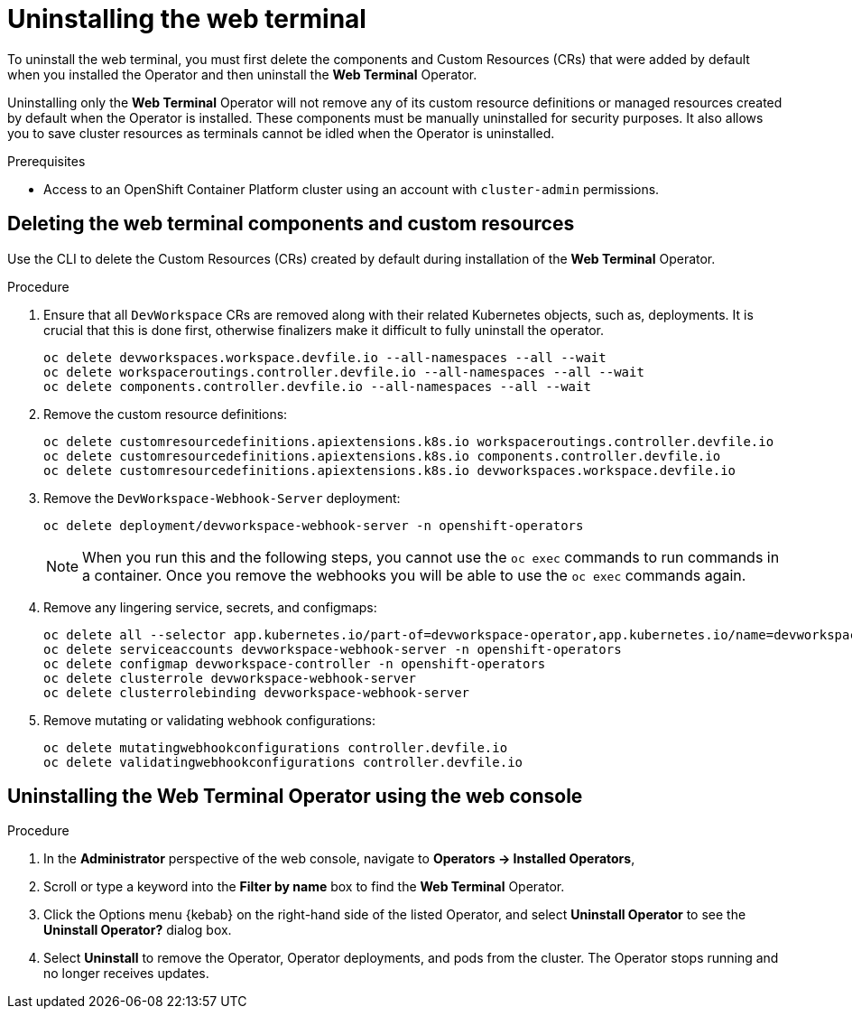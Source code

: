 // Module included in the following assemblies:
//
// web_console/odc-about-web-terminal.adoc

[id="odc-uninstalling-web-terminal_{context}"]
= Uninstalling the web terminal

To uninstall the web terminal, you must first delete the components and Custom Resources (CRs) that were added by default when you installed the Operator and then uninstall the *Web Terminal* Operator.

Uninstalling only the *Web Terminal* Operator will not remove any of its custom resource definitions or managed resources created by default when the Operator is installed. These components must be manually uninstalled for security purposes. It also allows you to save cluster resources as terminals cannot be idled when the Operator is uninstalled.

.Prerequisites
* Access to an OpenShift Container Platform cluster using an account with `cluster-admin` permissions.

== Deleting the web terminal components and custom resources

Use the CLI to delete the Custom Resources (CRs) created by default during installation of the  *Web Terminal* Operator.

.Procedure
. Ensure that all `DevWorkspace` CRs are removed along with their related Kubernetes objects, such as, deployments. It is crucial that this is done first, otherwise finalizers make it difficult to fully uninstall the operator.
+
----
oc delete devworkspaces.workspace.devfile.io --all-namespaces --all --wait
oc delete workspaceroutings.controller.devfile.io --all-namespaces --all --wait
oc delete components.controller.devfile.io --all-namespaces --all --wait
----
+
. Remove the custom resource definitions:
+
----
oc delete customresourcedefinitions.apiextensions.k8s.io workspaceroutings.controller.devfile.io
oc delete customresourcedefinitions.apiextensions.k8s.io components.controller.devfile.io
oc delete customresourcedefinitions.apiextensions.k8s.io devworkspaces.workspace.devfile.io
----
+
. Remove the `DevWorkspace-Webhook-Server` deployment:
+
----
oc delete deployment/devworkspace-webhook-server -n openshift-operators
----
+
[NOTE]
====
When you run this and the following steps, you cannot use the `oc exec` commands to run commands in a container. Once you remove the webhooks you will be able to use the `oc exec` commands again.
====
+
. Remove any lingering service, secrets, and configmaps:
+
----
oc delete all --selector app.kubernetes.io/part-of=devworkspace-operator,app.kubernetes.io/name=devworkspace-webhook-server
oc delete serviceaccounts devworkspace-webhook-server -n openshift-operators
oc delete configmap devworkspace-controller -n openshift-operators
oc delete clusterrole devworkspace-webhook-server
oc delete clusterrolebinding devworkspace-webhook-server
----
+
. Remove mutating or validating webhook configurations:
+
----
oc delete mutatingwebhookconfigurations controller.devfile.io
oc delete validatingwebhookconfigurations controller.devfile.io
----

== Uninstalling the  *Web Terminal* Operator using the web console

.Procedure

. In the *Administrator* perspective of the web console, navigate to *Operators → Installed Operators*,
. Scroll or type a keyword into the *Filter by name* box to find the *Web Terminal* Operator.
. Click the Options menu {kebab} on the right-hand side of the listed Operator, and select *Uninstall Operator* to see the *Uninstall Operator?* dialog box.
. Select *Uninstall* to remove the Operator, Operator deployments, and pods from the cluster. The Operator stops running and no longer receives updates.
